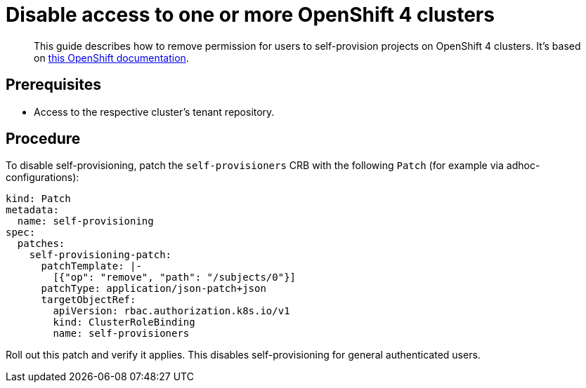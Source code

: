 = Disable access to one or more OpenShift 4 clusters

[abstract]
This guide describes how to remove permission for users to self-provision projects on OpenShift 4 clusters.
It's based on https://docs.openshift.com/container-platform/4.13/applications/projects/configuring-project-creation.html#disabling-project-self-provisioning_configuring-project-creation[this OpenShift documentation].

== Prerequisites

* Access to the respective cluster's tenant repository.

== Procedure

To disable self-provisioning, patch the `self-provisioners` CRB with the following `Patch` (for example via adhoc-configurations):

[source,yaml]
----
kind: Patch
metadata:
  name: self-provisioning
spec:
  patches:
    self-provisioning-patch:
      patchTemplate: |-
        [{"op": "remove", "path": "/subjects/0"}]
      patchType: application/json-patch+json
      targetObjectRef:
        apiVersion: rbac.authorization.k8s.io/v1
        kind: ClusterRoleBinding
        name: self-provisioners
----

Roll out this patch and verify it applies. This disables self-provisioning for general authenticated users.